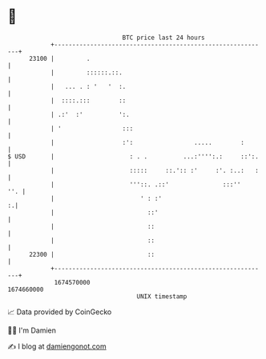 * 👋

#+begin_example
                                   BTC price last 24 hours                    
               +------------------------------------------------------------+ 
         23100 |         .                                                  | 
               |         ::::::.::.                                         | 
               |   ... . : '   '  :.                                        | 
               |  ::::.:::        ::                                        | 
               | .:'  :'          ':.                                       | 
               | '                 :::                                      | 
               |                   :':                 .....        :       | 
   $ USD       |                     : . .          ...:'''':.:     ::':.   | 
               |                     :::::     ::.':: :'     :'. :..:   :   | 
               |                     '''::. .::'               :::''    ''. | 
               |                        ' : :'                            :.| 
               |                          ::'                               | 
               |                          ::                                | 
               |                          ::                                | 
         22300 |                          ::                                | 
               +------------------------------------------------------------+ 
                1674570000                                        1674660000  
                                       UNIX timestamp                         
#+end_example
📈 Data provided by CoinGecko

🧑‍💻 I'm Damien

✍️ I blog at [[https://www.damiengonot.com][damiengonot.com]]
